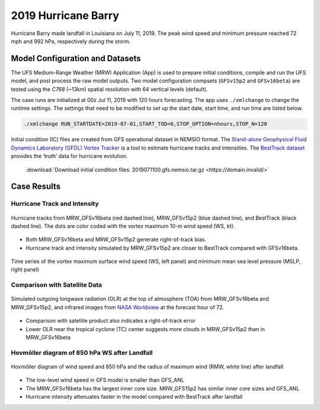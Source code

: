 .. BarryCase documentation master file, created by
   sphinx-quickstart on Mon Jul  6 13:31:15 2020.
   You can adapt this file completely to your liking, but it should at least
   contain the root `toctree` directive.
.. raw:: html

    <style> .red {color:red} 
    .green{color:green}
    .cyan{color:#00D7D7}
    .purple{color:purple}
    .blue{color:blue}
    .yellow{color:#CDCD00}

    </style>

.. role:: red
.. role:: green
.. role:: cyan
.. role:: purple
.. role:: blue
.. role:: yellow


2019 Hurricane Barry
=====================================

Hurricane Barry made landfall in Louisiana on July 11, 2019. The peak wind speed and minimum pressure reached 72 mph and 992 hPa, respectively during the storm. 

................................
Model Configuration and Datasets
................................

The UFS Medium-Range Weather (MRW) Application (App) is used to prepare initial conditions, compile and run the UFS model, and post process the raw model outputs. Two model configuration compsets (``GFSv15p2`` and ``GFSv16beta``) are tested using the :emphasis:`C768` (~13km) spatial resolution with 64 vertical levels (default).

The case runs are initialized at 00z Jul 11, 2019 with 120 hours forecasting. The app uses ``./xmlchange`` to change the runtime settings. The settings that need to be modified to set up the start date, start time, and run time are listed below.

.. code-block:: bash
 
   ./xmlchange RUN_STARTDATE=2019-07-01,START_TOD=0,STOP_OPTION=nhours,STOP_N=120

Initial condition (IC) files are created from GFS operational dataset in NEMSIO format. The `Stand-alone Geophysical Fluid Dynamics Laboratory (GFDL) Vortex Tracker <https://dtcenter.org/community-code/gfdl-vortex-tracker>`_ is a tool to estimate hurricane tracks and intensities. The `BestTrack dataset <https://domain.invalid/>`_ provides the ‘truth’ data for hurricane evolution.

 .. container:: sphx-glr-footer
    :class: sphx-glr-footer-example



  .. container:: sphx-glr-download sphx-glr-download-python

     :download:`Download initial condition files: 2019071100.gfs.nemsio.tar.gz <https://domain.invalid/>`

..............
Case Results
..............

==============================
Hurricane Track and Intensity
==============================

.. figure:: images/tracker_Barry_ufsv1.png
  :width: 400
  :align: center

  Hurricane tracks from MRW_GFSv16beta (red dashed line), MRW_GFSv15p2 (blue dashed line), and BestTrack (black dashed line). The dots are color coded with the vortex maximum 10-m wind speed (WS, kt). 

* Both MRW_GFSv16beta and MRW_GFSv15p2 generate right-of-track bias. 
* Hurricane track and intensity simulated by MRW_GFSv15p2 are closer to BestTrack compared with GFSv16beta. 


.. figure:: images/tracker_ws_mslp_Barry.png
  :width: 1200
  :align: center

  Time series of the vortex maximum surface wind speed (WS, left panel) and minimum mean sea level pressure (MSLP, right panel)

====================================
Comparison with Satellite Data
====================================

.. figure:: images/Satellite_OLR.png
  :width: 1600
  :align: center

  Simulated outgoing longwave radiation (OLR) at the top of atmosphere (TOA) from MRW_GFSv16beta and MRW_GFSv15p2, and infrared images from `NASA Worldview <https://worldview.earthdata.nasa.gov/>`_ at the forecast hour of 72.

* Comparison with satellite product also indicates a right-of-track error
* Lower OLR near the tropical cyclone (TC) center suggests more clouds in MRW_GFSv15p2 than in MRW_GFSv16beta 

=============================================
Hovmöller diagram of 850 hPa WS after Landfall
=============================================

.. figure:: images/Radial_WS_TimeSeries.png
  :width: 1600
  :align: center

  Hovmöller diagram of wind speed and 850 hPa and the radius of maximum wind (RMW, white line) after landfall

* The low-level wind speed in GFS model is smaller than GFS_ANL
* The MRW_GFSv16beta has the largest inner core size. MRW_GFS15p2 has similar inner core sizes and GFS_ANL 
* Hurricane intensity attenuates faster in the model compared with BestTrack after landfall 